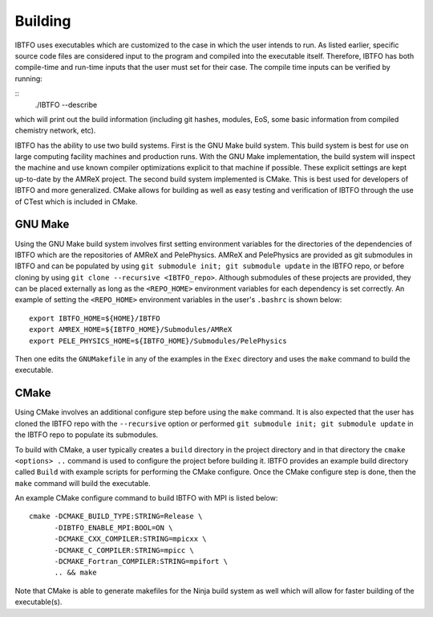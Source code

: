 .. _Building:

Building
--------

IBTFO uses executables which are customized to the case in which the user intends to run. As listed earlier, specific source code files are considered input to the program and compiled into the executable itself. Therefore, IBTFO has both compile-time and run-time inputs that the user must set for their case. The compile time inputs can be verified by running:

::
   ./IBTFO --describe

which will print out the build information (including git hashes, modules, EoS, some basic information from compiled chemistry network, etc). 

IBTFO has the ability to use two build systems. First is the GNU Make build system. This build system is best for use on large computing facility machines and production runs. With the GNU Make implementation, the build system will inspect the machine and use known compiler optimizations explicit to that machine if possible. These explicit settings are kept up-to-date by the AMReX project. The second build system implemented is CMake. This is best used for developers of IBTFO and more generalized. CMake allows for building as well as easy testing and verification of IBTFO through the use of CTest which is included in CMake.

GNU Make
~~~~~~~~

Using the GNU Make build system involves first setting environment variables for the directories of the dependencies of IBTFO which are the repositories of AMReX and PelePhysics. AMReX and PelePhysics are provided as git submodules in IBTFO and can be populated by using ``git submodule init; git submodule update`` in the IBTFO repo, or before cloning by using ``git clone --recursive <IBTFO_repo>``. Although submodules of these projects are provided, they can be placed externally as long as the ``<REPO_HOME>`` environment variables for each dependency is set correctly. An example of setting the ``<REPO_HOME>`` environment variables in the user's ``.bashrc`` is shown below:

::

   export IBTFO_HOME=${HOME}/IBTFO
   export AMREX_HOME=${IBTFO_HOME}/Submodules/AMReX
   export PELE_PHYSICS_HOME=${IBTFO_HOME}/Submodules/PelePhysics


Then one edits the ``GNUMakefile`` in any of the examples in the ``Exec`` directory and uses the ``make`` command to build the executable.

CMake
~~~~~

Using CMake involves an additional configure step before using the ``make`` command. It is also expected that the user has cloned the IBTFO repo with the ``--recursive`` option or performed ``git submodule init; git submodule update`` in the IBTFO repo to populate its submodules. 

To build with CMake, a user typically creates a ``build`` directory in the project directory and in that directory the ``cmake <options> ..`` command is used to configure the project before building it. IBTFO provides an example build directory called ``Build`` with example scripts for performing the CMake configure. Once the CMake configure step is done, then the ``make`` command will build the executable.

An example CMake configure command to build IBTFO with MPI is listed below:

::

    cmake -DCMAKE_BUILD_TYPE:STRING=Release \
          -DIBTFO_ENABLE_MPI:BOOL=ON \
          -DCMAKE_CXX_COMPILER:STRING=mpicxx \
          -DCMAKE_C_COMPILER:STRING=mpicc \
          -DCMAKE_Fortran_COMPILER:STRING=mpifort \
          .. && make

Note that CMake is able to generate makefiles for the Ninja build system as well which will allow for faster building of the executable(s).

